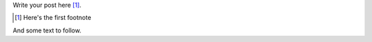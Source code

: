 .. title: Footnote test
.. slug: footnote-test
.. date: 2016-01-23 19:18:29+00:00
.. tags:
.. category:
.. link:
.. description:
.. type: text

Write your post here [#]_.

.. [#] Here's the first footnote

And some text to follow.
